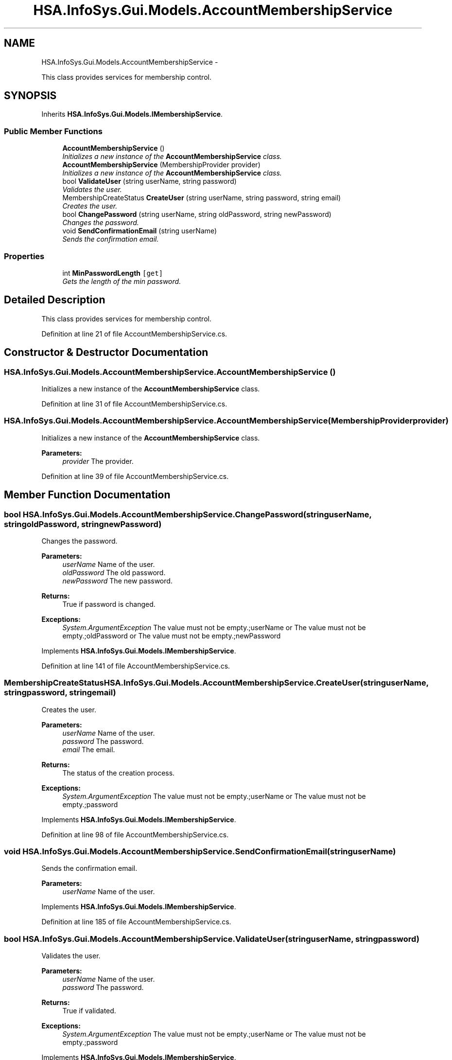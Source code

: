 .TH "HSA.InfoSys.Gui.Models.AccountMembershipService" 3 "Fri Jul 5 2013" "Version 1.0" "HSA.InfoSys" \" -*- nroff -*-
.ad l
.nh
.SH NAME
HSA.InfoSys.Gui.Models.AccountMembershipService \- 
.PP
This class provides services for membership control\&.  

.SH SYNOPSIS
.br
.PP
.PP
Inherits \fBHSA\&.InfoSys\&.Gui\&.Models\&.IMembershipService\fP\&.
.SS "Public Member Functions"

.in +1c
.ti -1c
.RI "\fBAccountMembershipService\fP ()"
.br
.RI "\fIInitializes a new instance of the \fBAccountMembershipService\fP class\&. \fP"
.ti -1c
.RI "\fBAccountMembershipService\fP (MembershipProvider provider)"
.br
.RI "\fIInitializes a new instance of the \fBAccountMembershipService\fP class\&. \fP"
.ti -1c
.RI "bool \fBValidateUser\fP (string userName, string password)"
.br
.RI "\fIValidates the user\&. \fP"
.ti -1c
.RI "MembershipCreateStatus \fBCreateUser\fP (string userName, string password, string email)"
.br
.RI "\fICreates the user\&. \fP"
.ti -1c
.RI "bool \fBChangePassword\fP (string userName, string oldPassword, string newPassword)"
.br
.RI "\fIChanges the password\&. \fP"
.ti -1c
.RI "void \fBSendConfirmationEmail\fP (string userName)"
.br
.RI "\fISends the confirmation email\&. \fP"
.in -1c
.SS "Properties"

.in +1c
.ti -1c
.RI "int \fBMinPasswordLength\fP\fC [get]\fP"
.br
.RI "\fIGets the length of the min password\&. \fP"
.in -1c
.SH "Detailed Description"
.PP 
This class provides services for membership control\&. 


.PP
Definition at line 21 of file AccountMembershipService\&.cs\&.
.SH "Constructor & Destructor Documentation"
.PP 
.SS "HSA\&.InfoSys\&.Gui\&.Models\&.AccountMembershipService\&.AccountMembershipService ()"

.PP
Initializes a new instance of the \fBAccountMembershipService\fP class\&. 
.PP
Definition at line 31 of file AccountMembershipService\&.cs\&.
.SS "HSA\&.InfoSys\&.Gui\&.Models\&.AccountMembershipService\&.AccountMembershipService (MembershipProviderprovider)"

.PP
Initializes a new instance of the \fBAccountMembershipService\fP class\&. 
.PP
\fBParameters:\fP
.RS 4
\fIprovider\fP The provider\&.
.RE
.PP

.PP
Definition at line 39 of file AccountMembershipService\&.cs\&.
.SH "Member Function Documentation"
.PP 
.SS "bool HSA\&.InfoSys\&.Gui\&.Models\&.AccountMembershipService\&.ChangePassword (stringuserName, stringoldPassword, stringnewPassword)"

.PP
Changes the password\&. 
.PP
\fBParameters:\fP
.RS 4
\fIuserName\fP Name of the user\&.
.br
\fIoldPassword\fP The old password\&.
.br
\fInewPassword\fP The new password\&.
.RE
.PP
\fBReturns:\fP
.RS 4
True if password is changed\&.
.RE
.PP
\fBExceptions:\fP
.RS 4
\fISystem\&.ArgumentException\fP The value must not be empty\&.;userName or The value must not be empty\&.;oldPassword or The value must not be empty\&.;newPassword
.RE
.PP

.PP
Implements \fBHSA\&.InfoSys\&.Gui\&.Models\&.IMembershipService\fP\&.
.PP
Definition at line 141 of file AccountMembershipService\&.cs\&.
.SS "MembershipCreateStatus HSA\&.InfoSys\&.Gui\&.Models\&.AccountMembershipService\&.CreateUser (stringuserName, stringpassword, stringemail)"

.PP
Creates the user\&. 
.PP
\fBParameters:\fP
.RS 4
\fIuserName\fP Name of the user\&.
.br
\fIpassword\fP The password\&.
.br
\fIemail\fP The email\&.
.RE
.PP
\fBReturns:\fP
.RS 4
The status of the creation process\&.
.RE
.PP
\fBExceptions:\fP
.RS 4
\fISystem\&.ArgumentException\fP The value must not be empty\&.;userName or The value must not be empty\&.;password
.RE
.PP

.PP
Implements \fBHSA\&.InfoSys\&.Gui\&.Models\&.IMembershipService\fP\&.
.PP
Definition at line 98 of file AccountMembershipService\&.cs\&.
.SS "void HSA\&.InfoSys\&.Gui\&.Models\&.AccountMembershipService\&.SendConfirmationEmail (stringuserName)"

.PP
Sends the confirmation email\&. 
.PP
\fBParameters:\fP
.RS 4
\fIuserName\fP Name of the user\&.
.RE
.PP

.PP
Implements \fBHSA\&.InfoSys\&.Gui\&.Models\&.IMembershipService\fP\&.
.PP
Definition at line 185 of file AccountMembershipService\&.cs\&.
.SS "bool HSA\&.InfoSys\&.Gui\&.Models\&.AccountMembershipService\&.ValidateUser (stringuserName, stringpassword)"

.PP
Validates the user\&. 
.PP
\fBParameters:\fP
.RS 4
\fIuserName\fP Name of the user\&.
.br
\fIpassword\fP The password\&.
.RE
.PP
\fBReturns:\fP
.RS 4
True if validated\&. 
.RE
.PP
\fBExceptions:\fP
.RS 4
\fISystem\&.ArgumentException\fP The value must not be empty\&.;userName or The value must not be empty\&.;password
.RE
.PP

.PP
Implements \fBHSA\&.InfoSys\&.Gui\&.Models\&.IMembershipService\fP\&.
.PP
Definition at line 69 of file AccountMembershipService\&.cs\&.
.SH "Property Documentation"
.PP 
.SS "int HSA\&.InfoSys\&.Gui\&.Models\&.AccountMembershipService\&.MinPasswordLength\fC [get]\fP"

.PP
Gets the length of the min password\&. The length of the min password\&. 
.PP
Definition at line 51 of file AccountMembershipService\&.cs\&.

.SH "Author"
.PP 
Generated automatically by Doxygen for HSA\&.InfoSys from the source code\&.
